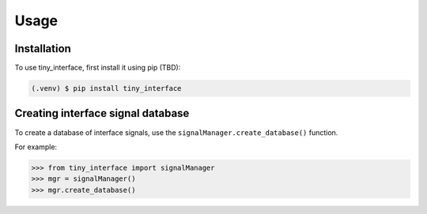 Usage
=====

.. _installation:

Installation
------------

To use tiny_interface, first install it using pip (TBD):

.. code-block:: console

   (.venv) $ pip install tiny_interface

Creating interface signal database
----------------------------------

To create a database of interface signals, use the ``signalManager.create_database()`` function.

For example:

>>> from tiny_interface import signalManager
>>> mgr = signalManager()
>>> mgr.create_database()